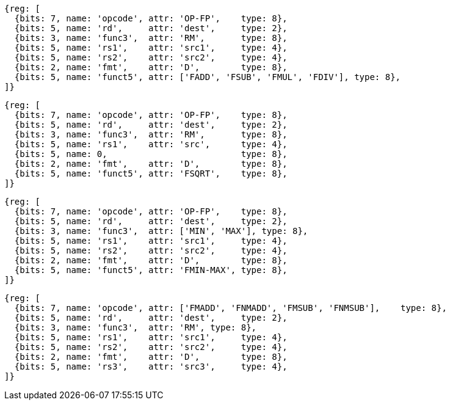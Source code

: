 //## 13.4 Double-Precision Floating-Point Computational Instructions

[wavedrom, ,]
....
{reg: [
  {bits: 7, name: 'opcode', attr: 'OP-FP',    type: 8},
  {bits: 5, name: 'rd',     attr: 'dest',     type: 2},
  {bits: 3, name: 'func3',  attr: 'RM',       type: 8},
  {bits: 5, name: 'rs1',    attr: 'src1',     type: 4},
  {bits: 5, name: 'rs2',    attr: 'src2',     type: 4},
  {bits: 2, name: 'fmt',    attr: 'D',        type: 8},
  {bits: 5, name: 'funct5', attr: ['FADD', 'FSUB', 'FMUL', 'FDIV'], type: 8},
]}
....

[wavedrom, ,]
....
{reg: [
  {bits: 7, name: 'opcode', attr: 'OP-FP',    type: 8},
  {bits: 5, name: 'rd',     attr: 'dest',     type: 2},
  {bits: 3, name: 'func3',  attr: 'RM',       type: 8},
  {bits: 5, name: 'rs1',    attr: 'src',      type: 4},
  {bits: 5, name: 0,                          type: 8},
  {bits: 2, name: 'fmt',    attr: 'D',        type: 8},
  {bits: 5, name: 'funct5', attr: 'FSQRT',    type: 8},
]}
....

[wavedrom, ,]
....
{reg: [
  {bits: 7, name: 'opcode', attr: 'OP-FP',    type: 8},
  {bits: 5, name: 'rd',     attr: 'dest',     type: 2},
  {bits: 3, name: 'func3',  attr: ['MIN', 'MAX'], type: 8},
  {bits: 5, name: 'rs1',    attr: 'src1',     type: 4},
  {bits: 5, name: 'rs2',    attr: 'src2',     type: 4},
  {bits: 2, name: 'fmt',    attr: 'D',        type: 8},
  {bits: 5, name: 'funct5', attr: 'FMIN-MAX', type: 8},
]}
....

[wavedrom, ,]
....
{reg: [
  {bits: 7, name: 'opcode', attr: ['FMADD', 'FNMADD', 'FMSUB', 'FNMSUB'],    type: 8},
  {bits: 5, name: 'rd',     attr: 'dest',     type: 2},
  {bits: 3, name: 'func3',  attr: 'RM', type: 8},
  {bits: 5, name: 'rs1',    attr: 'src1',     type: 4},
  {bits: 5, name: 'rs2',    attr: 'src2',     type: 4},
  {bits: 2, name: 'fmt',    attr: 'D',        type: 8},
  {bits: 5, name: 'rs3',    attr: 'src3',     type: 4},
]}
....

